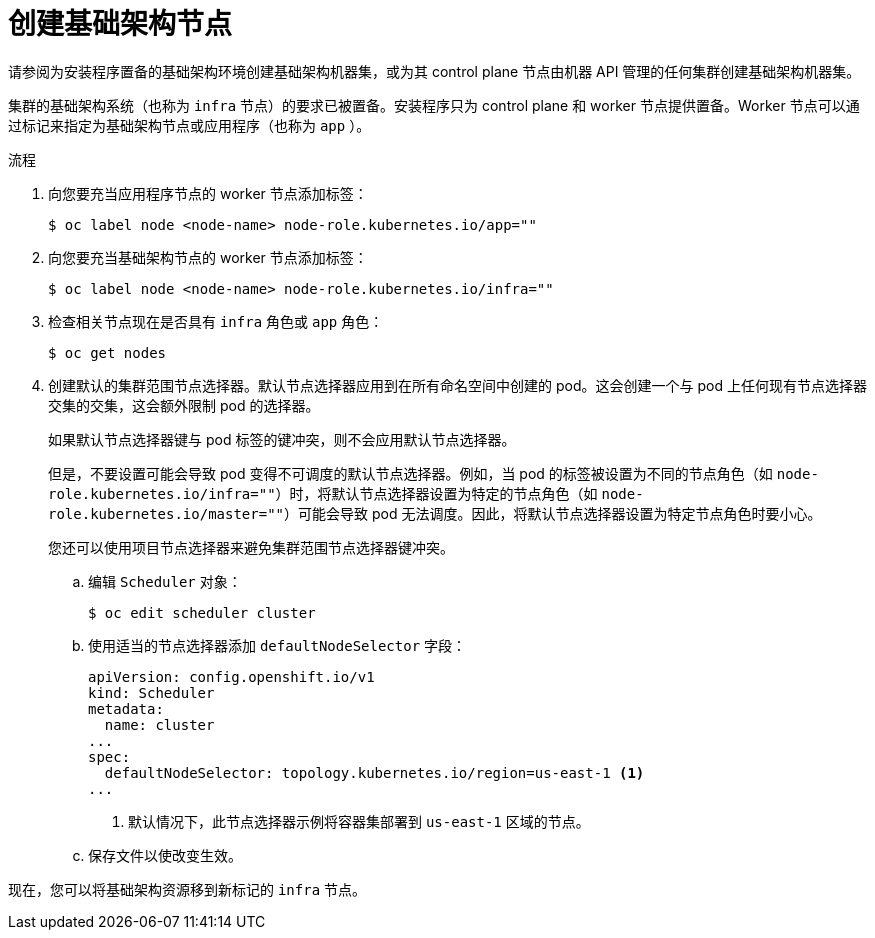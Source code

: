 // Module included in the following assemblies:
//
// * post_installation_configuration/cluster-tasks.adoc

:_content-type: PROCEDURE
[id="creating-an-infra-node_{context}"]
= 创建基础架构节点

[重要]
====
请参阅为安装程序置备的基础架构环境创建基础架构机器集，或为其 control plane 节点由机器 API 管理的任何集群创建基础架构机器集。
====

集群的基础架构系统（也称为 `infra` 节点）的要求已被置备。安装程序只为 control plane 和 worker 节点提供置备。Worker 节点可以通过标记来指定为基础架构节点或应用程序（也称为 `app` ）。

.流程

. 向您要充当应用程序节点的 worker 节点添加标签：
+
[source,terminal]
----
$ oc label node <node-name> node-role.kubernetes.io/app=""
----

. 向您要充当基础架构节点的 worker 节点添加标签：
+
[source,terminal]
----
$ oc label node <node-name> node-role.kubernetes.io/infra=""
----

. 检查相关节点现在是否具有 `infra` 角色或 `app` 角色：
+
[source,terminal]
----
$ oc get nodes
----

. 创建默认的集群范围节点选择器。默认节点选择器应用到在所有命名空间中创建的 pod。这会创建一个与 pod 上任何现有节点选择器交集的交集，这会额外限制 pod 的选择器。
+
[重要]
====
如果默认节点选择器键与 pod 标签的键冲突，则不会应用默认节点选择器。

但是，不要设置可能会导致 pod 变得不可调度的默认节点选择器。例如，当 pod 的标签被设置为不同的节点角色（如 `node-role.kubernetes.io/infra=""`）时，将默认节点选择器设置为特定的节点角色（如 `node-role.kubernetes.io/master=""`）可能会导致 pod 无法调度。因此，将默认节点选择器设置为特定节点角色时要小心。

您还可以使用项目节点选择器来避免集群范围节点选择器键冲突。
====

.. 编辑 `Scheduler` 对象：
+
[source,terminal]
----
$ oc edit scheduler cluster
----

.. 使用适当的节点选择器添加 `defaultNodeSelector` 字段：
+
[source,yaml]
----
apiVersion: config.openshift.io/v1
kind: Scheduler
metadata:
  name: cluster
...
spec:
  defaultNodeSelector: topology.kubernetes.io/region=us-east-1 <1>
...
----
<1> 默认情况下，此节点选择器示例将容器集部署到 `us-east-1` 区域的节点。

.. 保存文件以使改变生效。

现在，您可以将基础架构资源移到新标记的 `infra` 节点。
